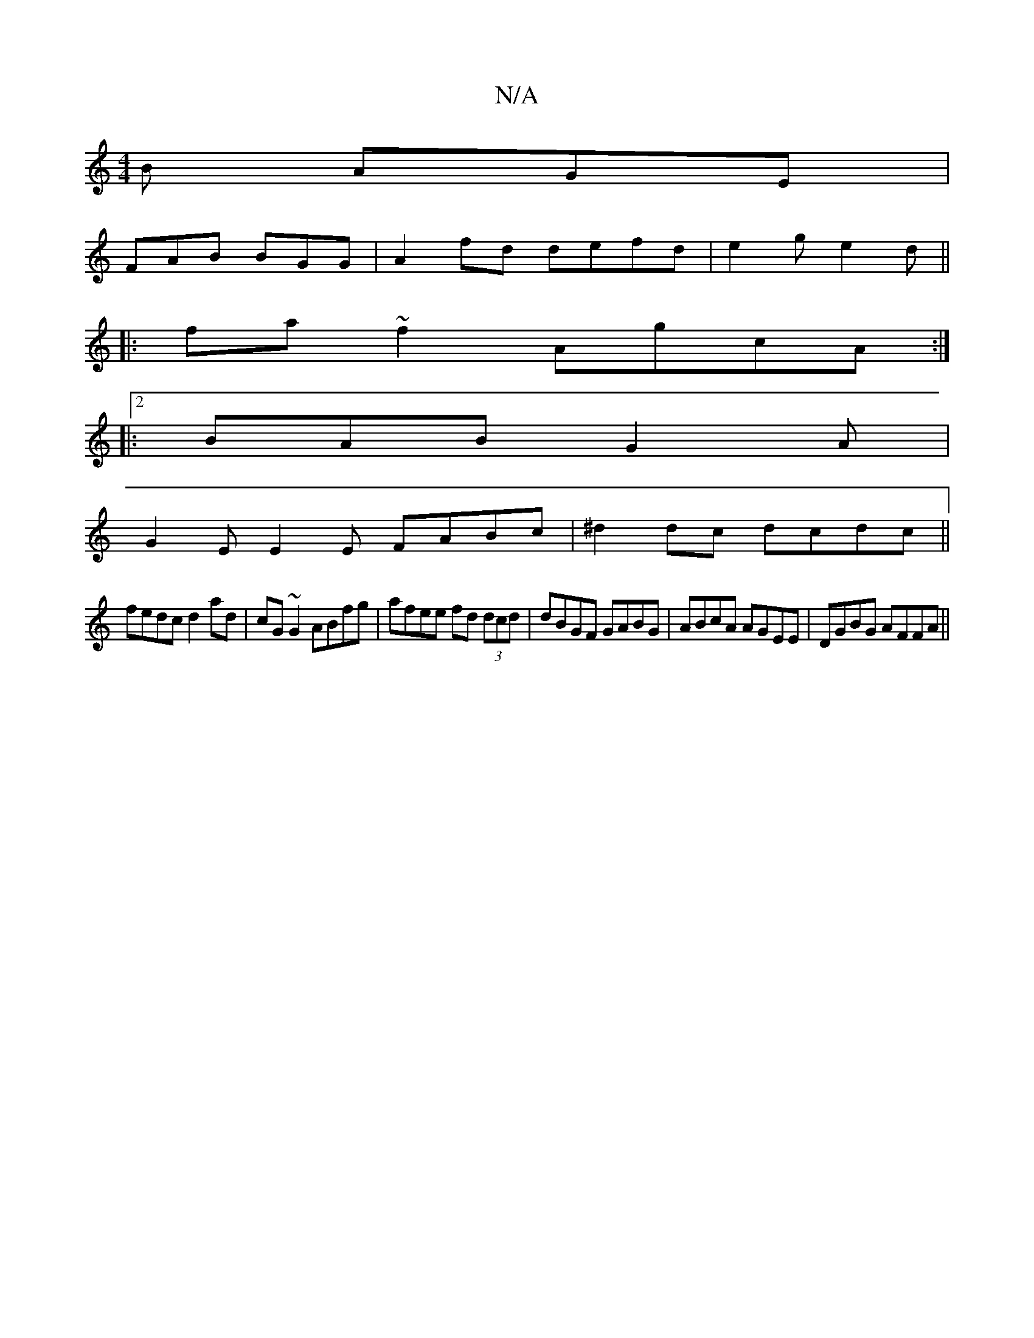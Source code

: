 X:1
T:N/A
M:4/4
R:N/A
K:Cmajor
B AGE |
FAB BGG | A2 fd defd | e2g e2d ||
|:fa ~f2 AgcA:|2
|: BAB G2A |
G2E E2E FABc |^d2 dc dcdc ||
fedc d2ad | cG~G2 ABfg | afee fd (3dcd | dBGF GABG | ABcA AGEE | DGBG AFFA ||

AG (3Bcd cA ~c2 cBAg